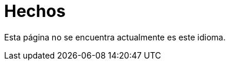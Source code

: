 :slug: hechos/
:description: En esta página mostramos algunos hechos interesantes respecto a nuestra compañía. Fluid Attacks es una empresa conformada por personal altamente capacitado en seguridad informática. Si quieres conocernos mejor aquí presentamos algunos de nuestros logros y reconocimientos más destacados.
:keywords: Fluid Attacks, Hechos, Reconocimientos, Logros, Acerca de, Certificación.
:translate: facts/

= Hechos

Esta página no se encuentra actualmente es este idioma.
